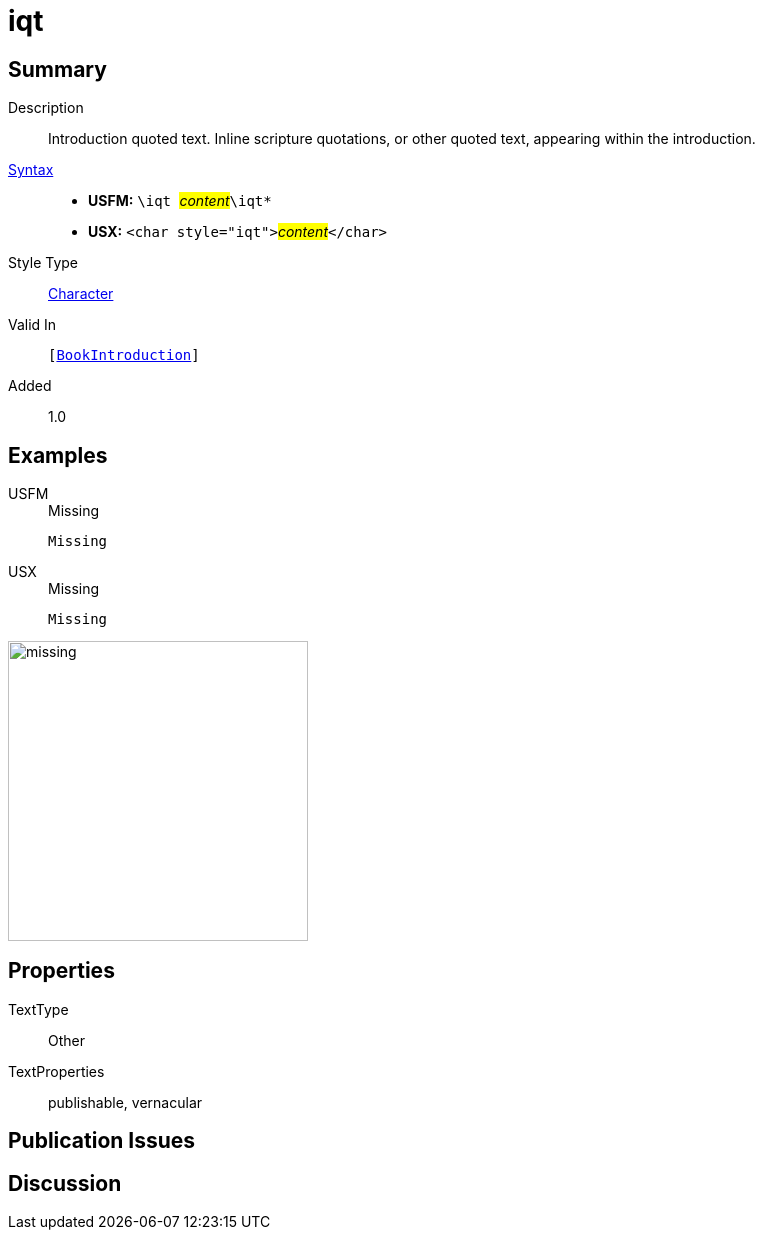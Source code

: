 = iqt
:description: Introduction quoted text
:url-repo: https://github.com/usfm-bible/tcdocs/blob/main/markers/char/iqt.adoc
:noindex:
ifndef::localdir[]
:source-highlighter: rouge
:localdir: ../
endif::[]
:imagesdir: {localdir}/images

// tag::public[]

== Summary

Description:: Introduction quoted text. Inline scripture quotations, or other quoted text, appearing within the introduction.
xref:ROOT:syntax-docs.adoc#_syntax[Syntax]::
* *USFM:* ``++\iqt ++``#__content__#``++\iqt*++``
* *USX:* ``++<char style="iqt">++``#__content__#``++</char>++``
Style Type:: xref:char:index.adoc[Character]
Valid In:: `[xref:doc:index.adoc#doc-book-intro[BookIntroduction]]`
// tag::spec[]
Added:: 1.0
// end::spec[]

== Examples

[tabs]
======
USFM::
+
.Missing
[source#src-usfm-char-iqt_1,usfm,highlight=1]
----
Missing
----
USX::
+
.Missing
[source#src-usx-char-iqt_1,xml,highlight=1]
----
Missing
----
======

image::char/missing.jpg[,300]

== Properties

TextType:: Other
TextProperties:: publishable, vernacular

== Publication Issues

// end::public[]

== Discussion
